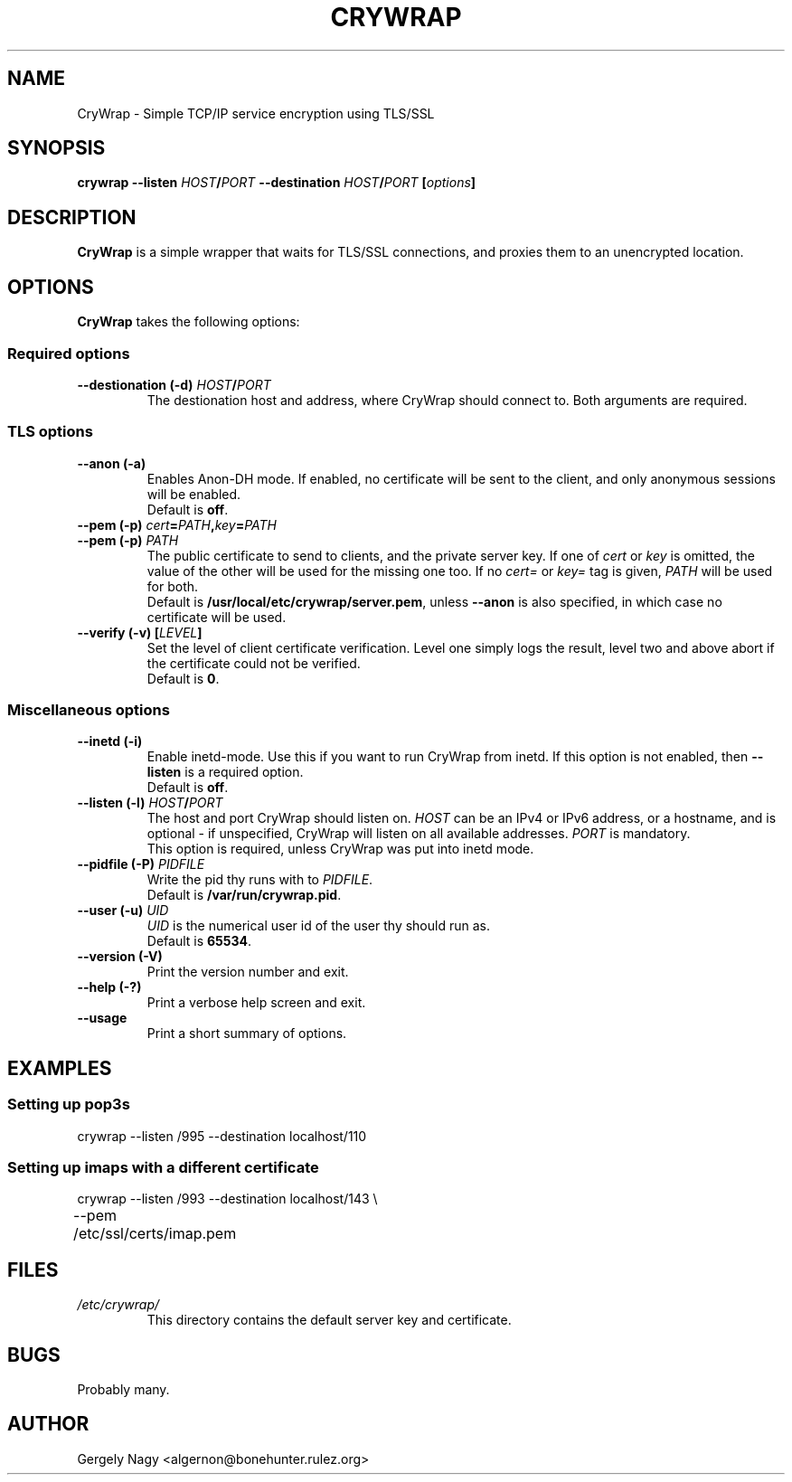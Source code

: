 .\" -*- nroff -*-
.\" This manual is for CRYWrap
.\" 
.\" Copyright (C) 2003 Gergely Nagy <algernon@@bonehunter.rulez.org>
.\"
.\" Permission is granted to make and distribute verbatim copies of this
.\" manual provided the copyright notice and this permission notice are
.\" preserved on all copies.
.\"
.\" Permission is granted to copy and distribute modified versions of this
.\" manual under the conditions for verbatim copying, provided that the
.\" entire resulting derived work is distributed under the terms of a
.\" permission notice identical to this one.
.\"
.\" Permission is granted to copy and distribute translations of this
.\" manual into another language, under the above conditions for modified
.\" versions, except that this permission notice may be stated in a
.\" translation approved by the Author.
.TH CRYWRAP 8 "03 May 2003" "CryWrap" "CryWrap"
.SH "NAME"
CryWrap \- Simple TCP/IP service encryption using TLS/SSL
.SH "SYNOPSIS"
.BI "crywrap \-\-listen " HOST / PORT " \-\-destination " HOST / PORT
.BI [ options ]
.SH "DESCRIPTION"
.B CryWrap
is a simple wrapper that waits for TLS/SSL connections, and proxies
them to an unencrypted location.
.SH "OPTIONS"
.B CryWrap
takes the following options:
.SS "Required options"
.TP
.BI "\-\-destionation (\-d) " HOST / PORT
The destionation host and address, where CryWrap should connect
to. Both arguments are required.
.SS "TLS options"
.TP
.B \-\-anon (\-a)
Enables Anon-DH mode. If enabled, no certificate will be sent to the
client, and only anonymous sessions will be enabled.
.br
Default is \fBoff\fR.
.TP
.BI "\-\-pem (\-p) " cert = PATH , key = PATH
.TP
.BI "\-\-pem (\-p) " PATH
.br
The public certificate to send to clients, and the private server key.
If one of \fIcert\fR or \fIkey\fR is omitted, the value of the other
will be used for the missing one too.
If no \fIcert=\fR or \fIkey=\fR tag is given, \fIPATH\fR will be used
for both.
.br
Default is \fB/usr/local/etc/crywrap/server.pem\fR, unless \fB--anon\fR is also
specified, in which case no certificate will be used.
.TP
.BI "\-\-verify (\-v) [" LEVEL ]
Set the level of client certificate verification. Level one simply
logs the result, level two and above abort if the certificate could
not be verified.
.br
Default is \fB0\fR.
.SS "Miscellaneous options"
.TP
.B \-\-inetd (\-i)
Enable inetd-mode. Use this if you want to run CryWrap from inetd. If
this option is not enabled, then \fB\-\-listen\fR is a required
option.
.br
Default is \fBoff\fR.
.TP
.BI "\-\-listen (\-l) " HOST / PORT
The host and port CryWrap should listen on. \fIHOST\fR can be an IPv4
or IPv6 address, or a hostname, and is optional \- if unspecified,
CryWrap will listen on all available addresses. \fIPORT\fR is
mandatory.
.br
This option is required, unless CryWrap was put into inetd mode.
.TP
.BI "\-\-pidfile (\-P) " PIDFILE
Write the pid thy runs with to
.IR PIDFILE .
.br
Default is
.BR /var/run/crywrap.pid .
.TP
.BI "\-\-user (\-u) " UID
.I UID
is the numerical user id of the user thy should run as.
.br
Default is
.BR 65534 .
.TP
.B \-\-version (\-V)
Print the version number and exit.
.TP
.B \-\-help (\-?)
Print a verbose help screen and exit.
.TP
.B \-\-usage
Print a short summary of options.
.SH "EXAMPLES"
.SS "Setting up pop3s"
.nf
crywrap \-\-listen /995 \-\-destination localhost/110
.fi
.SS "Setting up imaps with a different certificate"
.nf
crywrap \-\-listen /993 \-\-destination localhost/143 \\
	\-\-pem /etc/ssl/certs/imap.pem
.fi
.SH "FILES"
.TP
.I /etc/crywrap/
.RS
This directory contains the default server key and certificate.
.RE
.SH "BUGS"
Probably many.
.SH "AUTHOR"
Gergely Nagy <algernon@bonehunter.rulez.org>
